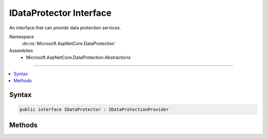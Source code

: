 

IDataProtector Interface
========================






An interface that can provide data protection services.


Namespace
    :dn:ns:`Microsoft.AspNetCore.DataProtection`
Assemblies
    * Microsoft.AspNetCore.DataProtection.Abstractions

----

.. contents::
   :local:









Syntax
------

.. code-block:: csharp

    public interface IDataProtector : IDataProtectionProvider








.. dn:interface:: Microsoft.AspNetCore.DataProtection.IDataProtector
    :hidden:

.. dn:interface:: Microsoft.AspNetCore.DataProtection.IDataProtector

Methods
-------

.. dn:interface:: Microsoft.AspNetCore.DataProtection.IDataProtector
    :noindex:
    :hidden:

    
    .. dn:method:: Microsoft.AspNetCore.DataProtection.IDataProtector.Protect(System.Byte[])
    
        
    
        
        Cryptographically protects a piece of plaintext data.
    
        
    
        
        :param plaintext: The plaintext data to protect.
        
        :type plaintext: System.Byte<System.Byte>[]
        :rtype: System.Byte<System.Byte>[]
        :return: The protected form of the plaintext data.
    
        
        .. code-block:: csharp
    
            byte[] Protect(byte[] plaintext)
    
    .. dn:method:: Microsoft.AspNetCore.DataProtection.IDataProtector.Unprotect(System.Byte[])
    
        
    
        
        Cryptographically unprotects a piece of protected data.
    
        
    
        
        :param protectedData: The protected data to unprotect.
        
        :type protectedData: System.Byte<System.Byte>[]
        :rtype: System.Byte<System.Byte>[]
        :return: The plaintext form of the protected data.
    
        
        .. code-block:: csharp
    
            byte[] Unprotect(byte[] protectedData)
    

